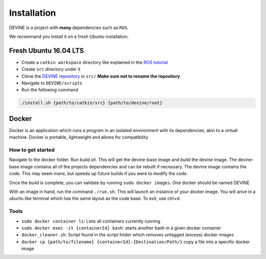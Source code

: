 Installation
############

DEVINE is a project with **many** dependencies such as ``ROS``. 

We recommand you install it on a fresh Ubuntu installation. 

Fresh Ubuntu 16.04 LTS
======================

* Create a ``catkin workspace`` directory like explained in the `ROS tutorial`_
* Create ``src`` directory under it
* Clone the `DEVINE repository`_ in ``src/`` **Make sure not to rename the repository**
* Navigate to ``DEVINE/scripts``
* Run the following command

.. code-block:: bash

    ./install.sh {path/to/catkin/src} {path/to/devine/root}

Docker
======

Docker is an application which runs a program in an isolated environment with its dependencies, akin to a virtual machine. Docker is portable, lightweight and allows for compatibility.

How to get started
------------------

Navigate to the docker folder. Run `build.sh`. This will get the devine-base image and build the devine image. The devine-base image contains all of the projects dependencies and can be rebuilt if necessary. The devine image contains the code. This may seem inane, but speeds up future builds if you were to modify the code.

Once the build is complete, you can validate by running ``sudo docker images``. One docker should be named DEVINE.

With an image in hand, run the command ``./run.sh``. This will launch an instance of your docker image. You will arive in a ubuntu like terminal which has the same layout as the code base. To exit, use ctrl+d. 

Tools
-----

* ``sudo docker container ls``: Lists all containers currently running
* ``sudo docker exec -it {containerId} bash``: starts another bash in a given docker container
* ``docker_cleaner.sh``: Script found in the script folder which removes untagged (excess) docker images
* ``docker cp {path/to/filename} {containerId}:{Destination/Path/}`` copy a file into a specific docker image

.. _DEVINE repository: https://github.com/FelixMartel/DEVINE
.. _ROS tutorial: https://wiki.ros.org/ROS/Tutorials/InstallingandConfiguringROSEnvironment
